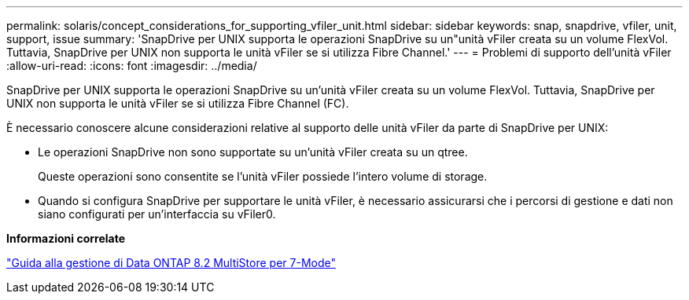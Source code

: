 ---
permalink: solaris/concept_considerations_for_supporting_vfiler_unit.html 
sidebar: sidebar 
keywords: snap, snapdrive, vfiler, unit, support, issue 
summary: 'SnapDrive per UNIX supporta le operazioni SnapDrive su un"unità vFiler creata su un volume FlexVol. Tuttavia, SnapDrive per UNIX non supporta le unità vFiler se si utilizza Fibre Channel.' 
---
= Problemi di supporto dell'unità vFiler
:allow-uri-read: 
:icons: font
:imagesdir: ../media/


[role="lead"]
SnapDrive per UNIX supporta le operazioni SnapDrive su un'unità vFiler creata su un volume FlexVol. Tuttavia, SnapDrive per UNIX non supporta le unità vFiler se si utilizza Fibre Channel (FC).

È necessario conoscere alcune considerazioni relative al supporto delle unità vFiler da parte di SnapDrive per UNIX:

* Le operazioni SnapDrive non sono supportate su un'unità vFiler creata su un qtree.
+
Queste operazioni sono consentite se l'unità vFiler possiede l'intero volume di storage.

* Quando si configura SnapDrive per supportare le unità vFiler, è necessario assicurarsi che i percorsi di gestione e dati non siano configurati per un'interfaccia su vFiler0.


*Informazioni correlate*

https://library.netapp.com/ecm/ecm_download_file/ECMP1511536["Guida alla gestione di Data ONTAP 8.2 MultiStore per 7-Mode"]
